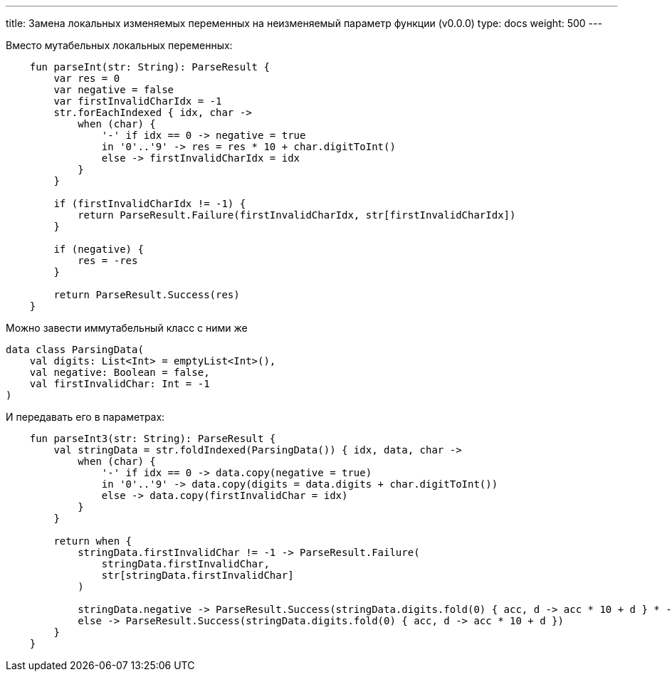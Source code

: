 ---
title: Замена локальных изменяемых переменных на неизменяемый параметр функции (v0.0.0)
type: docs
weight: 500
---

:source-highlighter: rouge
:rouge-theme: github
:icons: font
:toc:
:sectanchors:

Вместо мутабельных локальных переменных:

[source,kotlin]
----
    fun parseInt(str: String): ParseResult {
        var res = 0
        var negative = false
        var firstInvalidCharIdx = -1
        str.forEachIndexed { idx, char ->
            when (char) {
                '-' if idx == 0 -> negative = true
                in '0'..'9' -> res = res * 10 + char.digitToInt()
                else -> firstInvalidCharIdx = idx
            }
        }

        if (firstInvalidCharIdx != -1) {
            return ParseResult.Failure(firstInvalidCharIdx, str[firstInvalidCharIdx])
        }

        if (negative) {
            res = -res
        }

        return ParseResult.Success(res)
    }
----

Можно завести иммутабельный класс с ними же

[source,kotlin]
----
data class ParsingData(
    val digits: List<Int> = emptyList<Int>(),
    val negative: Boolean = false,
    val firstInvalidChar: Int = -1
)
----

И передавать его в параметрах:

[source,kotlin]
----
    fun parseInt3(str: String): ParseResult {
        val stringData = str.foldIndexed(ParsingData()) { idx, data, char ->
            when (char) {
                '-' if idx == 0 -> data.copy(negative = true)
                in '0'..'9' -> data.copy(digits = data.digits + char.digitToInt())
                else -> data.copy(firstInvalidChar = idx)
            }
        }

        return when {
            stringData.firstInvalidChar != -1 -> ParseResult.Failure(
                stringData.firstInvalidChar,
                str[stringData.firstInvalidChar]
            )

            stringData.negative -> ParseResult.Success(stringData.digits.fold(0) { acc, d -> acc * 10 + d } * -1)
            else -> ParseResult.Success(stringData.digits.fold(0) { acc, d -> acc * 10 + d })
        }
    }
----